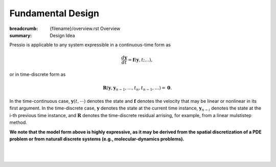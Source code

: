 Fundamental Design
##################

:breadcrumb: {filename}/overview.rst Overview
:summary: Design Idea

.. role:: math-info(math)
    :class: m-default


.. container::

   Pressio is applicable to any system expressible in a continuous-time form as

   .. math::
      :class: m-default

      \frac{d \boldsymbol{y}}{dt} =
      \boldsymbol{f}(\boldsymbol{y},t; \ldots),

   or in time-discrete form as

   .. math::
      :class: m-default

      \boldsymbol R(\mathbf{y}, \mathbf{y}_{n-1} , \ldots, t_n, t_{n-1},\ldots) = \boldsymbol 0.


   In the time-continuous case, :math-info:`\boldsymbol{y}(t,\cdots)` denotes the state and :math-info:`\boldsymbol{f}` denotes the velocity that may be linear or nonlinear in its first argument. In the time-discrete case, :math-info:`\mathbf{y}` denotes the state at the current time instance, :math-info:`\mathbf{y}_{n-i}` denotes the state at the i-th previous time instance, and :math-info:`\boldsymbol R` denotes the time-discrete residual arrising, for example, from a linear mulstistep method.


   **We note that the model form above is highly expressive, as it may be derived from the spatial discretization of a PDE problem or from naturall discrete systems (e.g., molecular-dynamics problems).**

|

.. container::

  .. block-primary:: Design Idea and Flow of Information

	  We leverage this simple, expressive mathematical framework as a pivotal design choice to enable a minimal application
	  programming interface (API) that is natural to dynamical systems: you choose the formulation more convenient to you,
	  and interface your application to Pressio by creating a corresponding *adapter class* to expose the operators needed for the chosen formulation.
	  This adapter class serves as intermediary between Pressio and your application.
	  A schematic depicting the design and the flow of information is given below.

|

.. figure:: {static}/img/designschem.svg



.. container::

  .. block-warning:: Which API to pick?

		     In general, you don't need to support both APIs: they both have advantages and disadvantages.
		     For example, the continuous-time API is more general and flexible, while the discrete-time API is a natural fit for doing implicit time integration.
		     Sometimes the choice is dictated directly by your native application (for example, in some cases it might be easier to directly expose the residual).


  .. block-primary:: Learn more about the adapter API:

       .. button-default:: https://pressio.github.io/pressio/html/md_pages_coreconcepts_adapter_api.html
	   :class: m-fullwidth

	   C++ API code details

       .. button-default:: https://pressio.github.io/pressio4py/html/md_pages_prepare_your_app.html
	   :class: m-fullwidth

	   Python API code details
